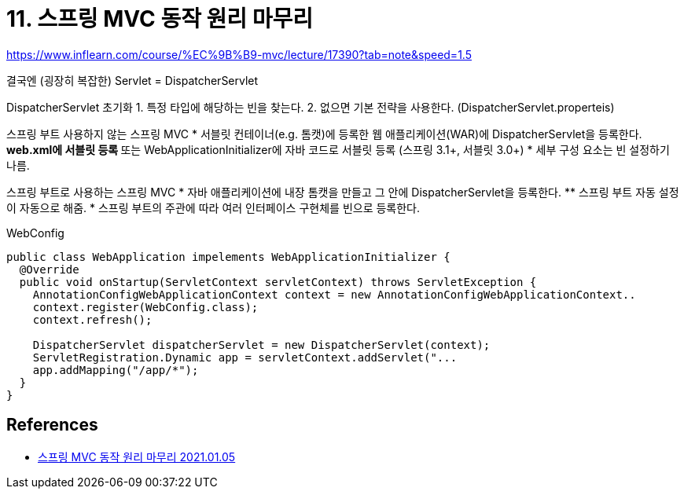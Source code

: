 = 11. 스프링 MVC 동작 원리 마무리

https://www.inflearn.com/course/%EC%9B%B9-mvc/lecture/17390?tab=note&speed=1.5

결국엔 (굉장히 복잡한) Servlet
= DispatcherServlet

DispatcherServlet 초기화
1. 특정 타입에 해당하는 빈을 찾는다.
2. 없으면 기본 전략을 사용한다. (DispatcherServlet.properteis)

스프링 부트 사용하지 않는 스프링 MVC
* 서블릿 컨테이너(e.g. 톰캣)에 등록한 웹 애플리케이션(WAR)에 DispatcherServlet을 등록한다.
** web.xml에 서블릿 등록
** 또는 WebApplicationInitializer에 자바 코드로 서블릿 등록 (스프링 3.1+, 서블릿 3.0+)
* 세부 구성 요소는 빈 설정하기 나름.

스프링 부트로 사용하는 스프링 MVC
* 자바 애플리케이션에 내장 톰캣을 만들고 그 안에 DispatcherServlet을 등록한다.
** 스프링 부트 자동 설정이 자동으로 해줌.
* 스프링 부트의 주관에 따라 여러 인터페이스 구현체를 빈으로 등록한다.


WebConfig
----
----

[source,java]
----
public class WebApplication impelements WebApplicationInitializer {
  @Override
  public void onStartup(ServletContext servletContext) throws ServletException {
    AnnotationConfigWebApplicationContext context = new AnnotationConfigWebApplicationContext..
    context.register(WebConfig.class);
    context.refresh();

    DispatcherServlet dispatcherServlet = new DispatcherServlet(context);
    ServletRegistration.Dynamic app = servletContext.addServlet("...
    app.addMapping("/app/*");
  }
}
----


== References
* https://leejongchan.tistory.com/88?category=955821[스프링 MVC 동작 원리 마무리 2021.01.05]
